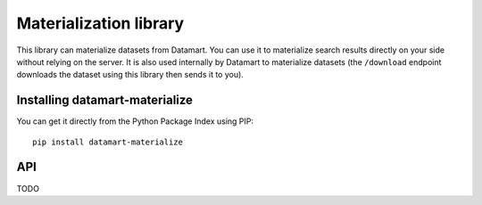 Materialization library
=======================

This library can materialize datasets from Datamart. You can use it to materialize search results directly on your side without relying on the server. It is also used internally by Datamart to materialize datasets (the ``/download`` endpoint downloads the dataset using this library then sends it to you).

Installing datamart-materialize
-------------------------------

You can get it directly from the Python Package Index using PIP::

    pip install datamart-materialize

API
---

TODO
